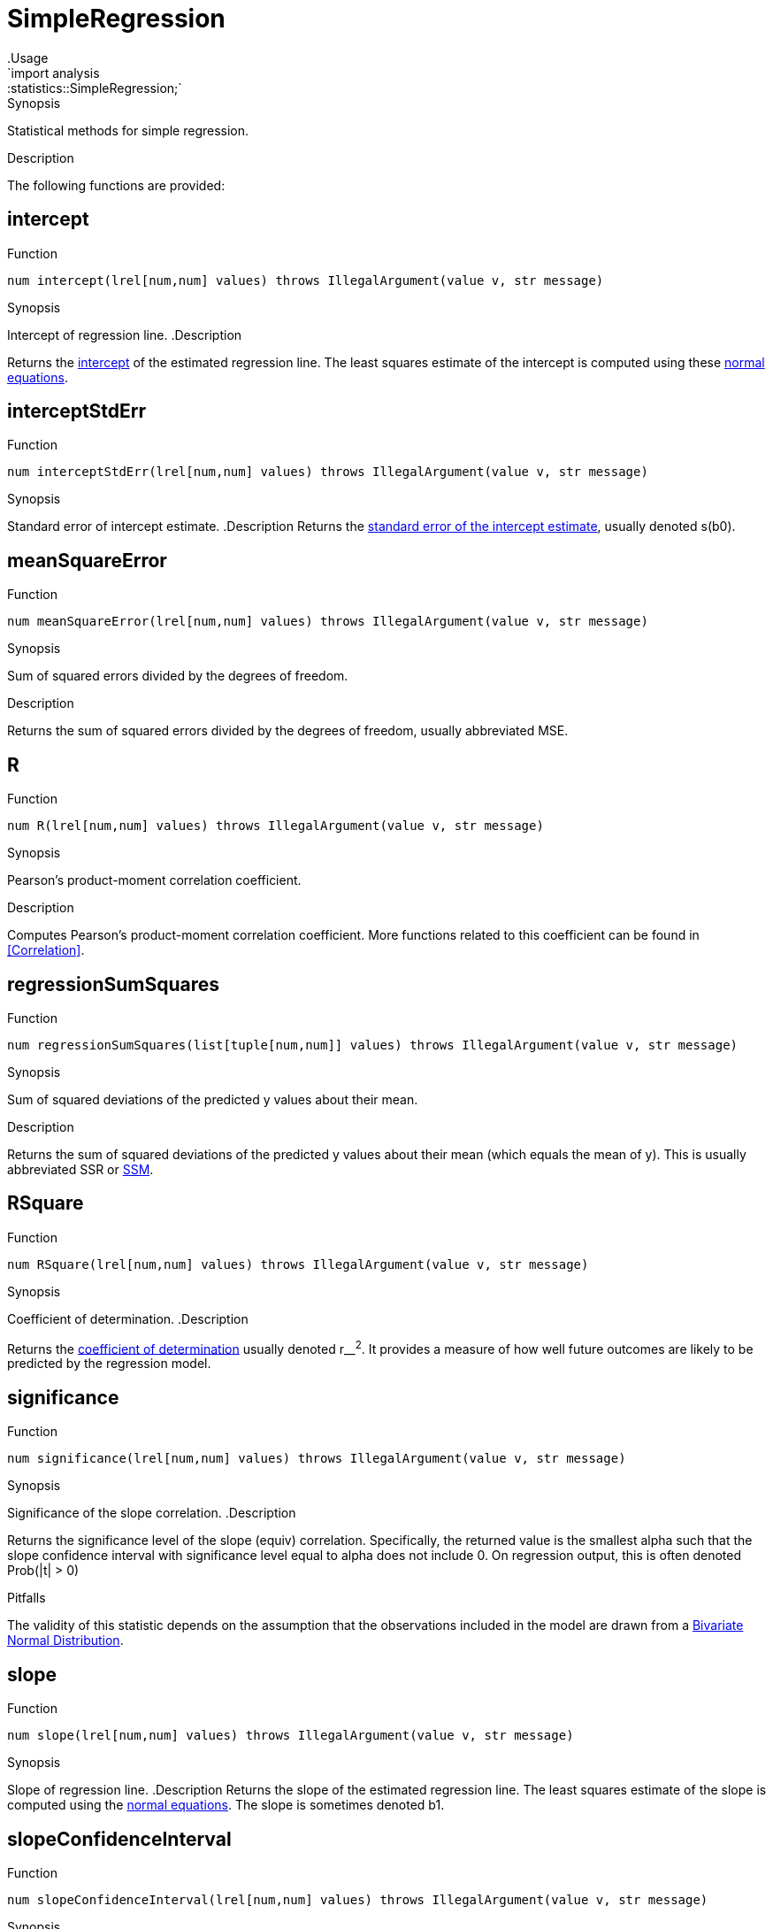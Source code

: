 
[[statistics-SimpleRegression]]


[[statistics-SimpleRegression]]
# SimpleRegression
:concept: analysis/statistics/SimpleRegression
.Usage
`import analysis::statistics::SimpleRegression;`


.Synopsis
Statistical methods for simple regression.

.Description

The following functions are provided:


[[SimpleRegression-intercept]]
## intercept

.Function 
`num intercept(lrel[num,num] values) throws IllegalArgument(value v, str message)`

.Synopsis
Intercept of regression line.
.Description

Returns the http://en.wikipedia.org/wiki/Root_of_a_function[intercept] of the estimated regression line.
The least squares estimate of the intercept is computed using these http://www.xycoon.com/estimation4.htm[normal equations].

[[SimpleRegression-interceptStdErr]]
## interceptStdErr

.Function 
`num interceptStdErr(lrel[num,num] values) throws IllegalArgument(value v, str message)`

.Synopsis
Standard error of intercept estimate.
.Description
Returns the http://www.xycoon.com/standarderrorb0.htm[standard error of the intercept estimate], usually denoted s(b0).

[[SimpleRegression-meanSquareError]]
## meanSquareError

.Function 
`num meanSquareError(lrel[num,num] values) throws IllegalArgument(value v, str message)`

.Synopsis
Sum of squared errors divided by the degrees of freedom.

.Description

Returns the sum of squared errors divided by the degrees of freedom, usually abbreviated MSE.

[[SimpleRegression-R]]
## R

.Function 
`num R(lrel[num,num] values) throws IllegalArgument(value v, str message)`

.Synopsis
Pearson's product-moment correlation coefficient.

.Description
Computes Pearson's product-moment correlation coefficient.
More functions related to this coefficient can be found in <<Correlation>>.

[[SimpleRegression-regressionSumSquares]]
## regressionSumSquares

.Function 
`num regressionSumSquares(list[tuple[num,num]] values) throws IllegalArgument(value v, str message)`

.Synopsis
Sum of squared deviations of the predicted y values about their mean.

.Description

Returns the sum of squared deviations of the predicted y values about their mean (which equals the mean of y).
This is usually abbreviated SSR or http://www.xycoon.com/SumOfSquares.htm[SSM].

[[SimpleRegression-RSquare]]
## RSquare

.Function 
`num RSquare(lrel[num,num] values) throws IllegalArgument(value v, str message)`

.Synopsis
Coefficient of determination.
.Description

Returns the http://en.wikipedia.org/wiki/Coefficient_of_determination[coefficient of determination] usually denoted r__^2^.
It provides a measure of how well future outcomes are likely to be predicted by the regression model.

[[SimpleRegression-significance]]
## significance

.Function 
`num significance(lrel[num,num] values) throws IllegalArgument(value v, str message)`

.Synopsis
Significance of the slope correlation.
.Description

Returns the significance level of the slope (equiv) correlation.
Specifically, the returned value is the smallest alpha such that the slope confidence interval with significance level equal to alpha does not include 0. On regression output, this is often denoted Prob(|t| > 0)

.Pitfalls
The validity of this statistic depends on the assumption that the observations included in the model are drawn from a 
http://en.wikipedia.org/wiki/Bivariate_normal_distribution[Bivariate Normal Distribution].

[[SimpleRegression-slope]]
## slope

.Function 
`num slope(lrel[num,num] values) throws IllegalArgument(value v, str message)`

.Synopsis
Slope of regression line.
.Description
Returns the slope of the estimated regression line.
The least squares estimate of the slope is computed using the http://www.xycoon.com/estimation4.htm[normal equations].
The slope is sometimes denoted b1.

[[SimpleRegression-slopeConfidenceInterval]]
## slopeConfidenceInterval

.Function 
`num slopeConfidenceInterval(lrel[num,num] values) throws IllegalArgument(value v, str message)`

.Synopsis
The 95% slope confidence interval.

.Description

Returns the half-width of a 95% confidence interval for the slope estimate.
The 95% confidence interval is

(slope - slopeConfidenceInterval, slope + slopeConfidenceInterval)


.Pitfalls
The validity of this statistic depends on the assumption that the observations included in the model are drawn from a 
http://en.wikipedia.org/wiki/Bivariate_normal_distribution[Bivariate Normal Distribution].

[[SimpleRegression-slopeStdErr]]
## slopeStdErr

.Function 
`num slopeStdErr(lrel[num,num] values) throws IllegalArgument(value v, str message)`

.Synopsis
Standard error of slope estimate.
.Description

Returns the http://www.xycoon.com/standarderrorb0.htm[standard error of the slope estimate], usually denoted s(b1).

[[SimpleRegression-sumOfCrossProducts]]
## sumOfCrossProducts

.Function 
`num sumOfCrossProducts(lrel[num,num] values) throws IllegalArgument(value v, str message)`

.Synopsis
Sum of cross products of observations.
.Description

Returns the sum of crossproducts, x__~i~*y__~i~.

[[SimpleRegression-sumSquaredErrors]]
## sumSquaredErrors

.Function 
`num sumSquaredErrors(lrel[num,num] values) throws IllegalArgument(value v, str message)`

.Synopsis
Sum of squared errors.
.Description

Returns the sum of squared errors (SSE) associated with the regression model.
The sum is computed using the computational formula

SSE = SYY - (SXY * SXY / SXX)

where SYY is the sum of the squared deviations of the y values about their mean, SXX is similarly defined and SXY is the sum of the products of x and y mean deviations.

The return value is constrained to be non-negative, i.e., if due to rounding errors the computational formula returns a negative result, 0 is returned.

[[SimpleRegression-totalSumSquares]]
## totalSumSquares

.Function 
`num totalSumSquares(lrel[num,num] values) throws IllegalArgument(value v, str message)`

.Synopsis
Sum of squared deviations.
.Description

Returns the sum of squared deviations of the y values about their mean.
This is defined as http://www.xycoon.com/SumOfSquares.htm[SSTO].

[[SimpleRegression-XSumSquares]]
## XSumSquares

.Function 
`num XSumSquares(lrel[num,num] values) throws IllegalArgument(value v, str message)`

.Synopsis
Sum of squared deviations of x values about their mean.

.Description

Returns the sum of squared deviations of the x values about their mean.

[[SimpleRegression-predict]]
## predict

.Function 
`num predict(lrel[num,num] values, num x) throws IllegalArgument(value v, str message)`

.Synopsis
Predict a value.
.Description

Returns the "predicted" `y` value associated with the supplied `x` value, based on regression model derived from the provided data values:

`predict(x) = intercept + slope * x`

:leveloffset: +1

:leveloffset: -1